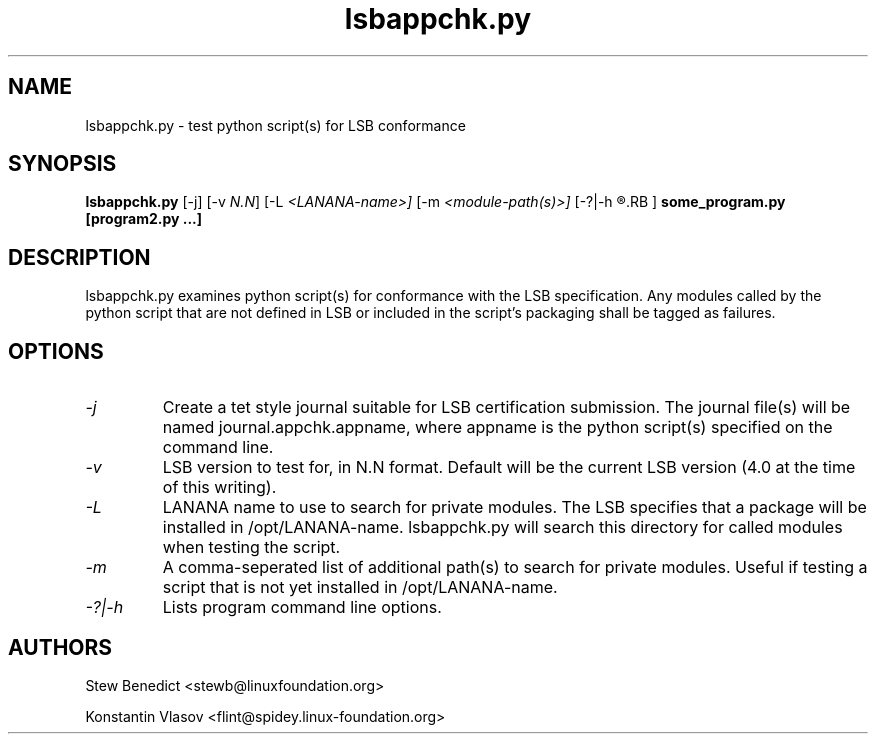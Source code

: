 .TH lsbappchk.py "1" "" "lsbappchk.py (LSB)" LSB
.SH NAME
lsbappchk.py \- test python script(s) for LSB conformance
.SH SYNOPSIS
.B lsbappchk.py
.RB [\-j]
.RB [\-v 
.IR N.N ]
.RB [\-L 
.IR <LANANA-name>]
.RB [\-m 
.IR <module-path(s)>]
.RB [\-?|\-h 
.R (this message)
.RB ]
.B some_program.py 
.B [program2.py ...]
.SH DESCRIPTION
.PP
lsbappchk.py examines python script(s) for conformance with the LSB specification. Any modules called by the python script that are not defined in LSB or included in the script's packaging shall be tagged as failures.
.SH OPTIONS
.TP
.I \-j
Create a tet style journal suitable for LSB certification submission. The journal file(s) will be named journal.appchk.appname, where appname is the python script(s) specified on the command line.
.TP
.I \-v
LSB version to test for, in N.N format. Default will be the current LSB version (4.0 at the time of this writing).
.TP
.I \-L
LANANA name to use to search for private modules. The LSB specifies that a package will be installed in /opt/LANANA-name. lsbappchk.py will search this directory for called modules when testing the script.
.TP
.I \-m
A comma-seperated list of additional path(s) to search for private modules. Useful if testing a script that is not yet installed in /opt/LANANA-name.
.TP
.I \-?|\-h
Lists program command line options.
.SH AUTHORS
.PP
Stew Benedict <stewb@linuxfoundation.org>
.P
Konstantin Vlasov <flint@spidey.linux-foundation.org>
